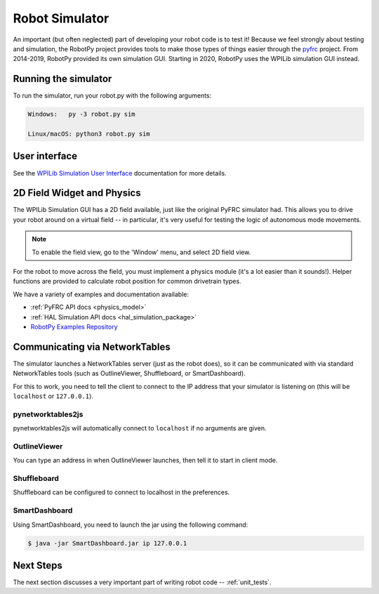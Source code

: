 
.. _simulator:

Robot Simulator
===============

An important (but often neglected) part of developing your robot code is to
test it! Because we feel strongly about testing and simulation, the RobotPy
project provides tools to make those types of things easier through the
`pyfrc <https://github.com/robotpy/pyfrc>`_ project. From 2014-2019, RobotPy
provided its own simulation GUI. Starting in 2020, RobotPy uses the
WPILib simulation GUI instead.

Running the simulator
---------------------

To run the simulator, run your robot.py with the following arguments:

.. code-block:: sh

    Windows:   py -3 robot.py sim
    
    Linux/macOS: python3 robot.py sim

User interface
--------------

See the `WPILib Simulation User Interface <http://docs.wpilib.org/en/latest/docs/software/wpilib-tools/robot-simulation/simulation-gui.html>`_
documentation for more details.

2D Field Widget and Physics
---------------------------

The WPILib Simulation GUI has a 2D field available, just like the original
PyFRC simulator had. This allows you to drive your robot around on a
virtual field -- in particular, it's very useful for testing the logic of
autonomous mode movements.

.. note:: To enable the field view, go to the 'Window' menu, and select
          2D field view.

For the robot to move across the field, you must implement a physics module
(it's a lot easier than it sounds!). Helper functions are provided to
calculate robot position for common drivetrain types.

We have a variety of examples and documentation available:

* :ref:`PyFRC API docs <physics_model>`
* :ref:`HAL Simulation API docs <hal_simulation_package>`
* `RobotPy Examples Repository <https://github.com/robotpy/examples>`_

.. _smartdashboard:

Communicating via NetworkTables
-------------------------------

The simulator launches a NetworkTables server (just as the robot does), so it
can be communicated with via standard NetworkTables tools (such as OutlineViewer,
Shuffleboard, or SmartDashboard).

For this to work, you need to tell the client to connect to the IP address that
your simulator is listening on (this will be ``localhost`` or ``127.0.0.1``).

pynetworktables2js
~~~~~~~~~~~~~~~~~~

pynetworktables2js will automatically connect to ``localhost`` if no arguments
are given.

OutlineViewer
~~~~~~~~~~~~~

You can type an address in when OutlineViewer launches, then tell it to start in
client mode.

Shuffleboard
~~~~~~~~~~~~

Shuffleboard can be configured to connect to localhost in the preferences.

SmartDashboard
~~~~~~~~~~~~~~

Using SmartDashboard, you need to launch the jar using the following command:

.. code-block:: sh

  $ java -jar SmartDashboard.jar ip 127.0.0.1


Next Steps
----------

The next section discusses a very important part of writing robot code -- :ref:`unit_tests`.
